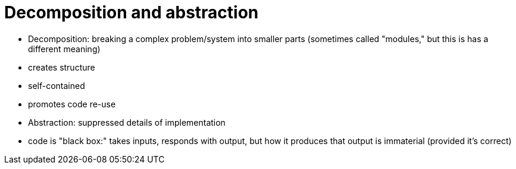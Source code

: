 = Decomposition and abstraction

- Decomposition: breaking a complex problem/system into smaller parts
    (sometimes called "modules," but this is has a different meaning)
    - creates structure
    - self-contained
    - promotes code re-use

- Abstraction: suppressed details of implementation
    - code is "black box:" takes inputs, responds with output, but how it
      produces that output is immaterial (provided it's correct)
